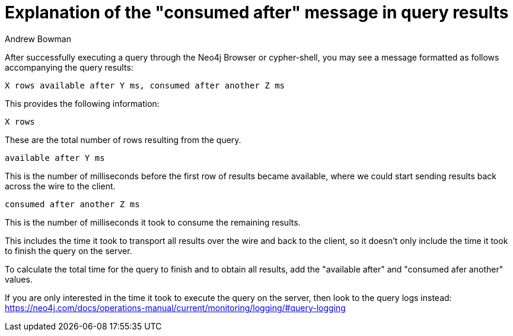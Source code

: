 = Explanation of the "consumed after" message in query results
:slug: explanation-of-consumed-after-message-in-query-results
:author: Andrew Bowman
:category: cypher
:tags: cypher
:neo4j-versions: 3.5, 4.0, 4.1, 4.2, 4.3, 4.4

After successfully executing a query through the Neo4j Browser or cypher-shell, you may see a message formatted as follows accompanying the query results:

```
X rows available after Y ms, consumed after another Z ms
```

This provides the following information:

```
X rows
```

These are the total number of rows resulting from the query.

```
available after Y ms
```

This is the number of milliseconds before the first row of results became available, where we could start sending results back across the wire to the client.

```
consumed after another Z ms
```

This is the number of milliseconds it took to consume the remaining results.

This includes the time it took to transport all results over the wire and back to the client, so it doesn't only include the time it took to finish the query on the server.

To calculate the total time for the query to finish and to obtain all results, add the "available after" and "consumed afer another" values.

If you are only interested in the time it took to execute the query on the server, then look to the query logs instead:
https://neo4j.com/docs/operations-manual/current/monitoring/logging/#query-logging